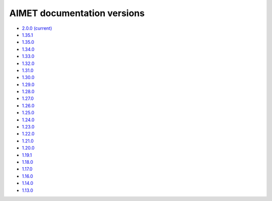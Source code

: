 .. _versions-ref:

############################
AIMET documentation versions
############################

* `2.0.0 (current) <https://quic.github.io/aimet-pages/releases/2.0.0/index.html>`_
* `1.35.1 <https://quic.github.io/aimet-pages/releases/1.35.1/user_guide/index.html>`_
* `1.35.0 <https://quic.github.io/aimet-pages/releases/1.35.0/user_guide/index.html>`_
* `1.34.0 <https://quic.github.io/aimet-pages/releases/1.34.0/user_guide/index.html>`_
* `1.33.0 <https://quic.github.io/aimet-pages/releases/1.33.0/user_guide/index.html>`_
* `1.32.0 <https://quic.github.io/aimet-pages/releases/1.32.0/user_guide/index.html>`_
* `1.31.0 <https://quic.github.io/aimet-pages/releases/1.31.0/user_guide/index.html>`_
* `1.30.0 <https://quic.github.io/aimet-pages/releases/1.30.0/user_guide/index.html>`_
* `1.29.0 <https://quic.github.io/aimet-pages/releases/1.29.0/user_guide/index.html>`_
* `1.28.0 <https://quic.github.io/aimet-pages/releases/1.28.0/user_guide/index.html>`_
* `1.27.0 <https://quic.github.io/aimet-pages/releases/1.27.0/user_guide/index.html>`_
* `1.26.0 <https://quic.github.io/aimet-pages/releases/1.26.0/user_guide/index.html>`_
* `1.25.0 <https://quic.github.io/aimet-pages/releases/1.25.0/user_guide/index.html>`_
* `1.24.0 <https://quic.github.io/aimet-pages/releases/1.24.0/user_guide/index.html>`_
* `1.23.0 <https://quic.github.io/aimet-pages/releases/1.23.0/user_guide/index.html>`_
* `1.22.0 <https://quic.github.io/aimet-pages/releases/1.22.0/user_guide/index.html>`_
* `1.21.0 <https://quic.github.io/aimet-pages/releases/1.21.0/user_guide/index.html>`_
* `1.20.0 <https://quic.github.io/aimet-pages/releases/1.20.0/user_guide/index.html>`_
* `1.19.1 <https://quic.github.io/aimet-pages/releases/1.19.1/user_guide/index.html>`_
* `1.18.0 <https://quic.github.io/aimet-pages/releases/1.18.0/user_guide/index.html>`_
* `1.17.0 <https://quic.github.io/aimet-pages/releases/1.17.0/user_guide/index.html>`_
* `1.16.0 <https://quic.github.io/aimet-pages/releases/1.16.0/user_guide/index.html>`_
* `1.14.0 <https://quic.github.io/aimet-pages/releases/1.14.0/user_guide/index.html>`_
* `1.13.0 <https://quic.github.io/aimet-pages/releases/1.13.0/user_guide/index.html>`_
